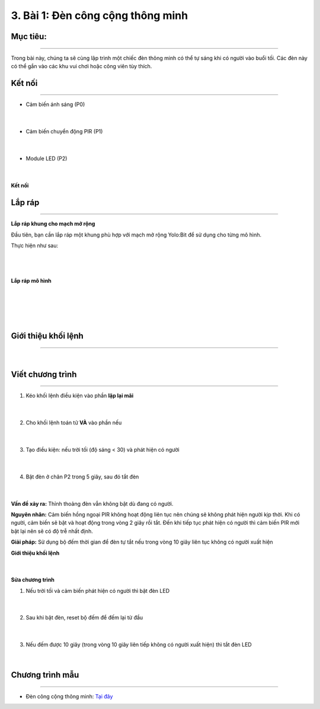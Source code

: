 3. Bài 1: Đèn công cộng thông minh
=================================

Mục tiêu:
------------
-----------------

Trong bài này, chúng ta sẽ cùng lập trình một chiếc đèn thông minh có thể tự sáng khi có người vào buổi tối. Các đèn này có thể gắn vào các khu vui chơi hoặc công viên tùy thích.


Kết nối 
----------
--------------

- Cảm biến ánh sáng (P0)

    .. image:: images/bai_1.1.1.png
        :width: 200px
        :align: center 
    |
- Cảm biến chuyển động PIR (P1)

    .. image:: images/bai_1.1.2.png
        :width: 200px
        :align: center 
    |
- Module LED (P2)

    .. image:: images/bai_1.1.3.png
        :width: 200px
        :align: center 
    |
**Kết nối**

    .. image:: images/bai_1.2.png
        :width: 800px
        :align: center 
    
Lắp ráp 
-----------
----------------

**Lắp ráp khung cho mạch mở rộng**

Đầu tiên, bạn cần lắp ráp một khung phù hợp với mạch mở rộng Yolo:Bit để sử dụng cho từng mô hình.

Thực hiện như sau:

    .. image:: images/bai_1.3.png
        :width: 1000px
        :align: center 
    |
    .. image:: images/bai_1.3.1.png
        :width: 1000px
        :align: center 
    |
**Lắp ráp mô hình**

    .. image:: images/bai_1.4.png
        :width: 1000px
        :align: center 
    |
    .. image:: images/bai_1.4.1.png
        :width: 1000px
        :align: center 
    |
    .. image:: images/bai_1.4.2.png
        :width: 1000px
        :align: center 
    | 
    .. image:: images/bai_1.4.3.png
        :width: 1000px
        :align: center 
    |

Giới thiệu khối lệnh
----------
----------------

    .. image:: images/bai_1.6.png
        :width: 1000px
        :align: center 
    |

Viết chương trình
------------
--------------------

1. Kéo khối lệnh điều kiện vào phần **lặp lại mãi**

    .. image:: images/bai_1.7.png
        :width: 300px
        :align: center 
    |
2. Cho khối lệnh toán tử **VÀ** vào phần nếu

    .. image:: images/bai_1.8.png
        :width: 400px
        :align: center 
    |
3. Tạo điều kiện: nếu trời tối (độ sáng < 30) và phát hiện có người

    .. image:: images/bai_1.9.png
        :width: 1000px
        :align: center 
    |
4. Bật đèn ở chân P2 trong 5 giây, sau đó tắt đèn

    .. image:: images/bai_1.10.png
        :width: 1000px
        :align: center 
    |

**Vấn đề xảy ra:** Thỉnh thoảng đèn vẫn không bật dù đang có người.

**Nguyên nhân:** Cảm biến hồng ngoại PIR không hoạt động liên tục nên chúng sẽ không phát hiện người kịp thời. Khi có người, cảm biến sẽ bật và hoạt động trong vòng 2 giây rồi tắt. Đến khi tiếp tục phát hiện có người thì cảm biến PIR mới bật lại nên sẽ có độ trễ nhất định.

**Giải pháp:** Sử dụng bộ đếm thời gian để đèn tự tắt nếu trong vòng 10 giây liên tục không có người xuất hiện


**Giới thiệu khối lệnh**

    .. image:: images/bai_1.11.png
        :width: 800px
        :align: center 
    |

**Sửa chương trình**

1. Nếu trời tối và cảm biến phát hiện có người thì bật đèn LED

    .. image:: images/bai_1.12.png
        :width: 800px
        :align: center 
    |
2. Sau khi bật đèn, reset bộ đếm để đếm lại từ đầu

    .. image:: images/bai_1.13.png
        :width: 800px
        :align: center 
    |
3. Nếu đếm được 10 giây (trong vòng 10 giây liên tiếp không có người xuất hiện) thì tắt đèn LED

    .. image:: images/bai_1.14.png
        :width: 1000px
        :align: center 
    |

Chương trình mẫu
------------
----------------

- Đèn công cộng thông minh: `Tại đây <https://app.ohstem.vn/#!/share/yolobit/2Bq3zhPeIeRzldwwWE52H9gdAfT>`_

.. image:: images/bai_1.15.png
    :width: 200px
    :align: center 
